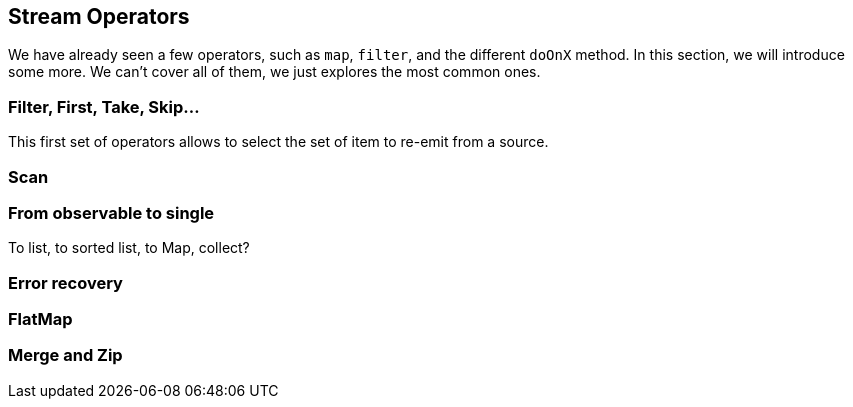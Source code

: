 == Stream Operators

We have already seen a few operators, such as `map`, `filter`, and the different `doOnX` method. In this section, we will introduce some more. We can't cover all of them, we just explores the most common ones.

=== Filter, First, Take, Skip...

This first set of operators allows to select the set of item to re-emit from a source.

=== Scan

=== From observable to single

To list, to sorted list, to Map, collect?

=== Error recovery

=== FlatMap

=== Merge and Zip

